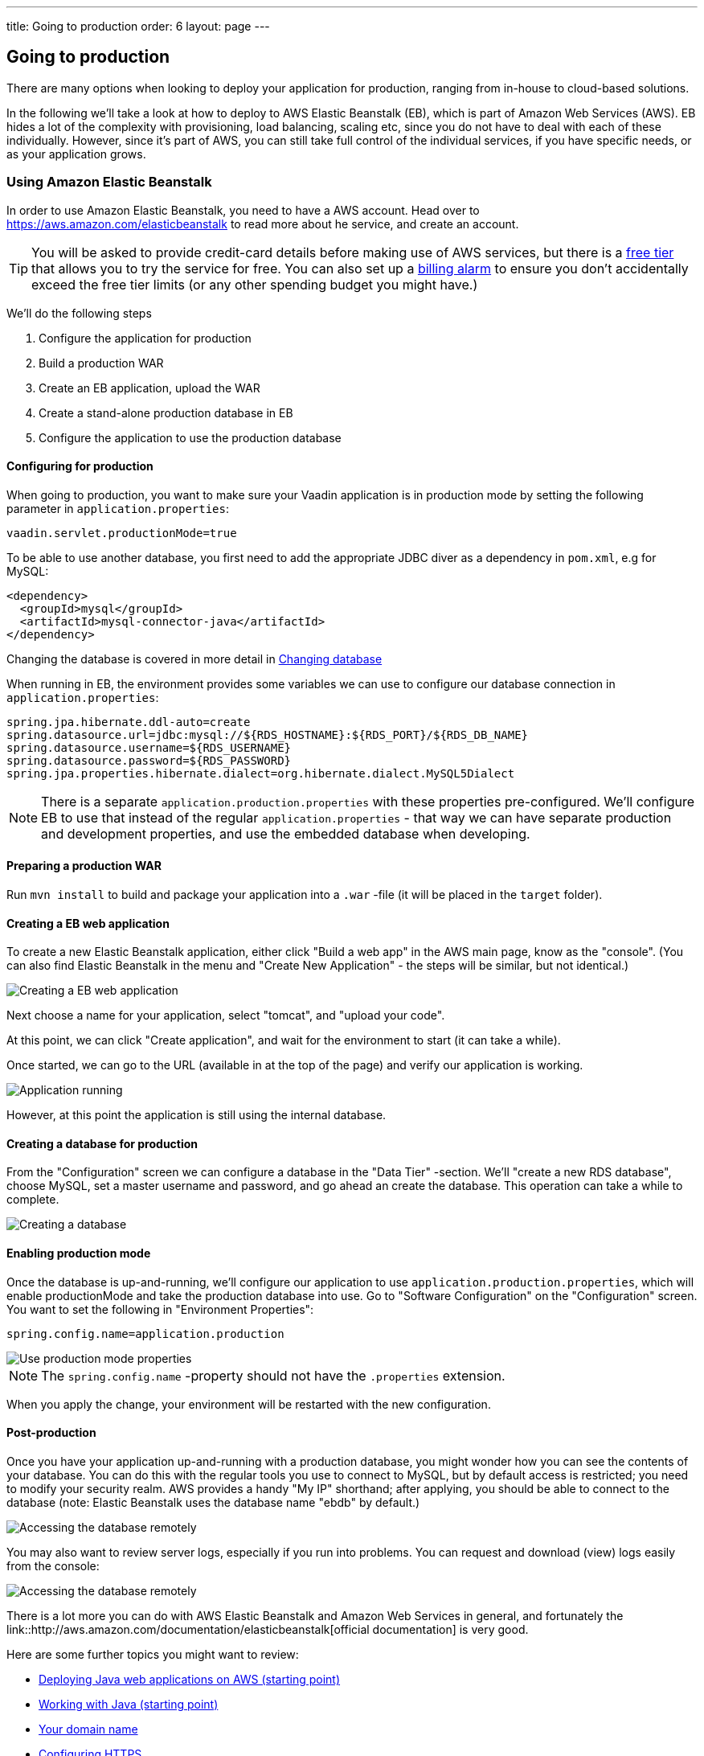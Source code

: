 ---
title: Going to production
order: 6
layout: page
---

== Going to production
There are many options when looking to deploy your application for production, ranging from in-house to cloud-based solutions.

In the following we'll take a look at how to deploy to AWS Elastic Beanstalk (EB), which is part of Amazon Web Services (AWS). EB hides a lot of the complexity with provisioning, load balancing, scaling etc, since you do not have to deal with each of these individually. However, since it's part of AWS, you can still take full control of the individual services, if you have specific needs, or as your application grows.

=== Using Amazon Elastic Beanstalk

In order to use Amazon Elastic Beanstalk, you need to have a AWS account. Head over to https://aws.amazon.com/elasticbeanstalk to read more about he service, and create an account.

TIP: You will be asked to provide credit-card details before making use of AWS services, but there is a link:https://aws.amazon.com/free[free tier] that allows you to try the service for free. You can also set up a link:http://docs.aws.amazon.com/awsaccountbilling/latest/aboutv2/free-tier-alarms.html[billing alarm] to ensure you don't accidentally exceed the free tier limits (or any other spending budget you might have.)

We'll do the following steps

  1. Configure the application for production
  2. Build a production WAR
  3. Create an EB application, upload the WAR
  4. Create a stand-alone production database in EB
  5. Configure the application to use the production database

==== Configuring for production
When going to production, you want to make sure your Vaadin application is in production mode by setting the following parameter in `application.properties`:

`vaadin.servlet.productionMode=true`

To be able to use another database, you first need to add the appropriate JDBC diver as a dependency in `pom.xml`, e.g for MySQL:
```
<dependency>
  <groupId>mysql</groupId>
  <artifactId>mysql-connector-java</artifactId>
</dependency>
```
Changing the database is covered in more detail in <<changing-database,Changing database>>

When running in EB, the environment provides some variables we can use to configure our database connection in `application.properties`:
```
spring.jpa.hibernate.ddl-auto=create
spring.datasource.url=jdbc:mysql://${RDS_HOSTNAME}:${RDS_PORT}/${RDS_DB_NAME}
spring.datasource.username=${RDS_USERNAME}
spring.datasource.password=${RDS_PASSWORD}
spring.jpa.properties.hibernate.dialect=org.hibernate.dialect.MySQL5Dialect
```

NOTE: There is a separate `application.production.properties` with these properties pre-configured. We'll configure EB to use that instead of the regular `application.properties` - that way we can have separate production and development properties, and use the embedded database when developing.

==== Preparing a production WAR
Run `mvn install` to build and package your application into a `.war` -file (it will be placed in the `target` folder).

==== Creating a EB web application
To create a new Elastic Beanstalk application, either click "Build a web app" in the AWS main page, know as the "console".
(You can also find Elastic Beanstalk in the menu and "Create New Application" - the steps will be similar, but not identical.)

image::img/aws-eb-create.png[Creating a EB web application]

Next choose a name for your application, select "tomcat", and "upload your code".

At this point, we can click "Create application", and wait for the environment to start (it can take a while).

Once started, we can go to the URL (available in at the top of the page) and verify our application is working.

image::img/aws-eb-running.png[Application running]

However, at this point the application is still using the internal database.

==== Creating a database for production
From the "Configuration" screen we can configure a database in the "Data Tier" -section. We'll "create a new RDS database", choose MySQL, set a master username and password, and go ahead an create the database. This operation can take a while to complete.

image::img/aws-eb-mysql.png[Creating a database]

==== Enabling production mode
Once the database is up-and-running, we'll configure our application to use `application.production.properties`, which will enable productionMode and take the production database into use. Go to "Software Configuration" on the "Configuration" screen. You want to set the following in "Environment Properties":

`spring.config.name=application.production`

image::img/aws-eb-props.png[Use production mode properties]

NOTE: The `spring.config.name` -property should not have the `.properties` extension.

When you apply the change, your environment will be restarted with the new configuration.

==== Post-production
Once you have your application up-and-running with a production database, you might wonder how you can see the contents of your database. You can do this with the regular tools you use to connect to MySQL, but by default access is restricted; you need to modify your security realm. AWS provides a handy "My IP" shorthand; after applying, you should be able to connect to the database (note: Elastic Beanstalk uses the database name "ebdb" by default.)

image::img/aws-eb-mysql2.png[Accessing the database remotely]

You may also want to review server logs, especially if you run into problems. You can request and download (view) logs easily from the console:

image::img/aws-eb-logs.png[Accessing the database remotely]

There is a lot more you can do with AWS Elastic Beanstalk and Amazon Web Services in general, and fortunately the link::http://aws.amazon.com/documentation/elasticbeanstalk[official documentation] is very good.

Here are some further topics you might want to review:

* link:https://aws.amazon.com/answers/web-applications/aws-web-app-deployment-java/[Deploying Java web applications on AWS (starting point)]
* link:https://docs.aws.amazon.com/elasticbeanstalk/latest/dg/create_deploy_Java.html[Working with Java (starting point)]
* link:https://docs.aws.amazon.com/elasticbeanstalk/latest/dg/customdomains.html[Your domain name]
* link:https://docs.aws.amazon.com/elasticbeanstalk/latest/dg/configuring-https.html[Configuring HTTPS]
* link:https://docs.aws.amazon.com/elasticbeanstalk/latest/dg/using-features.managing.db.html[Configuring databases]
* link:https://docs.aws.amazon.com/elasticbeanstalk/latest/dg/eb-cli3.html[EB CLI]
